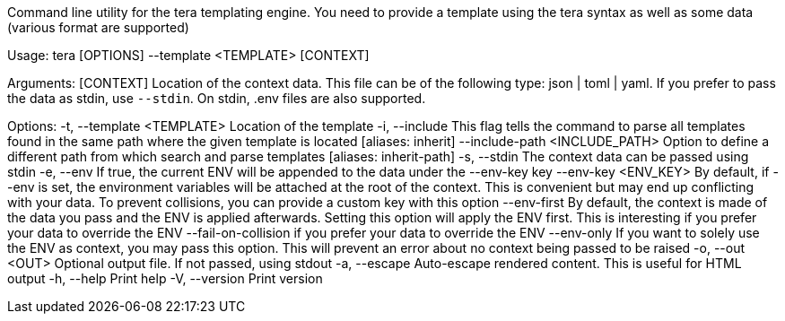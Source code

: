 Command line utility for the tera templating engine. You need to provide a template using the tera syntax as well as some data (various format are supported)

Usage: tera [OPTIONS] --template <TEMPLATE> [CONTEXT]

Arguments:
  [CONTEXT]  Location of the context data. This file can be of the following type: json | toml | yaml. If you prefer to pass the data as stdin, use `--stdin`. On stdin, .env files are also supported.

Options:
  -t, --template <TEMPLATE>          Location of the template
  -i, --include                      This flag tells the command to parse all templates found in the same path where the given template is located [aliases: inherit]
      --include-path <INCLUDE_PATH>  Option to define a different path from which search and parse templates [aliases: inherit-path]
  -s, --stdin                        The context data can be passed using stdin
  -e, --env                          If true, the current ENV will be appended to the data under the --env-key key
      --env-key <ENV_KEY>            By default, if --env is set, the environment variables will be attached at the root of the context. This is convenient but may end up conflicting with your data. To prevent collisions, you can provide a custom key with this option
      --env-first                    By default, the context is made of the data you pass and the ENV is applied afterwards. Setting this option will apply the ENV first. This is interesting if you prefer your data to override the ENV
      --fail-on-collision            if you prefer your data to override the ENV
      --env-only                     If you want to solely use the ENV as context, you may pass this option. This will prevent an error about no context being passed to be raised
  -o, --out <OUT>                    Optional output file. If not passed, using stdout
  -a, --escape                       Auto-escape rendered content. This is useful for HTML output
  -h, --help                         Print help
  -V, --version                      Print version
